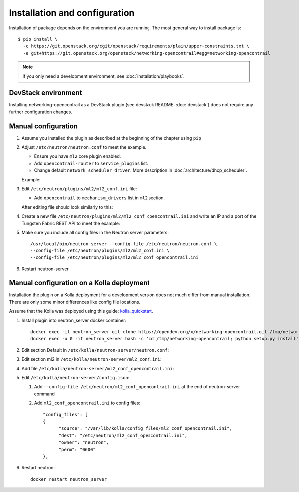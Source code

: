 ==============================
Installation and configuration
==============================

Installation of package depends on the environment you are running. The most general way to install package is::

    $ pip install \
      -c https://git.openstack.org/cgit/openstack/requirements/plain/upper-constraints.txt \
      -e git+https://git.openstack.org/openstack/networking-opencontrail#egg=networking-opencontrail

.. note:: If you only need a development environment, see :doc:`installation/playbooks`.

DevStack environment
--------------------

Installing networking-opencontrail as a DevStack plugin (see devstack README:
:doc:`devstack`) does not require any further configuration changes.

Manual configuration
--------------------

#. Assume you installed the plugin as described at the beginning of the chapter using ``pip``

#. Adjust ``/etc/neutron/neutron.conf`` to meet the example.

   * Ensure you have ``ml2`` core plugin enabled.
   * Add ``opencontrail-router`` to ``service_plugins`` list.
   * Change default ``network_scheduler_driver``.
     More description in :doc:`architecture/dhcp_scheduler`.

   Example:

   .. literalinclude:: samples/neutron.conf.sample
      :language: ini

#. Edit ``/etc/neutron/plugins/ml2/ml2_conf.ini`` file:

   * Add ``opencontrail`` to ``mechanism_drivers`` list in ``ml2`` section.

   After editing file should look similarly to this:

   .. literalinclude:: samples/ml2_conf.ini.sample
      :language: ini

#. Create a new file ``/etc/neutron/plugins/ml2/ml2_conf_opencontrail.ini``
   and write an IP and a port of the Tungsten Fabric REST API to meet the example:

   .. literalinclude:: samples/ml2_conf_opencontrail.ini.sample
      :language: ini
      :lines: 1-3

#. Make sure you include all config files in the Neutron server parameters::

    /usr/local/bin/neutron-server --config-file /etc/neutron/neutron.conf \
    --config-file /etc/neutron/plugins/ml2/ml2_conf.ini \
    --config-file /etc/neutron/plugins/ml2/ml2_conf_opencontrail.ini

#. Restart neutron-server


Manual configuration on a Kolla deployment
------------------------------------------

Installation the plugin on a Kolla deployment for a development version
does not much differ from manual installation.
There are only some minor differences like config file locations.

Assume that the Kolla was deployed using this guide: `kolla_quickstart`_.

.. _kolla_quickstart: https://docs.openstack.org/kolla-ansible/queens/user/quickstart.html

#. Install plugin into neutron_server docker container::

    docker exec -it neutron_server git clone https://opendev.org/x/networking-opencontrail.git /tmp/networking-opencontrail
    docker exec -u 0 -it neutron_server bash -c 'cd /tmp/networking-opencontrail; python setup.py install'

#. Edit section Default in ``/etc/kolla/neutron-server/neutron.conf``:

   .. literalinclude:: samples/neutron.conf.sample
      :language: ini

#. Edit section ml2 in ``/etc/kolla/neutron-server/ml2_conf.ini``:

   .. literalinclude:: samples/ml2_conf.ini.sample
      :language: ini

#. Add file ``/etc/kolla/neutron-server/ml2_conf_opencontrail.ini``:

   .. literalinclude:: samples/ml2_conf_opencontrail.ini.sample
      :language: ini
      :lines: 1-3

#. Edit ``/etc/kolla/neutron-server/config.json``:

   #. Add ``--config-file /etc/neutron/ml2_conf_opencontrail.ini`` at the end of neutron-server command
   #. Add ``ml2_conf_opencontrail.ini`` to config files::

            "config_files": [
            {
                  "source": "/var/lib/kolla/config_files/ml2_conf_opencontrail.ini",
                  "dest": "/etc/neutron/ml2_conf_opencontrail.ini",
                  "owner": "neutron",
                  "perm": "0600"
            },

#. Restart neutron::

    docker restart neutron_server
